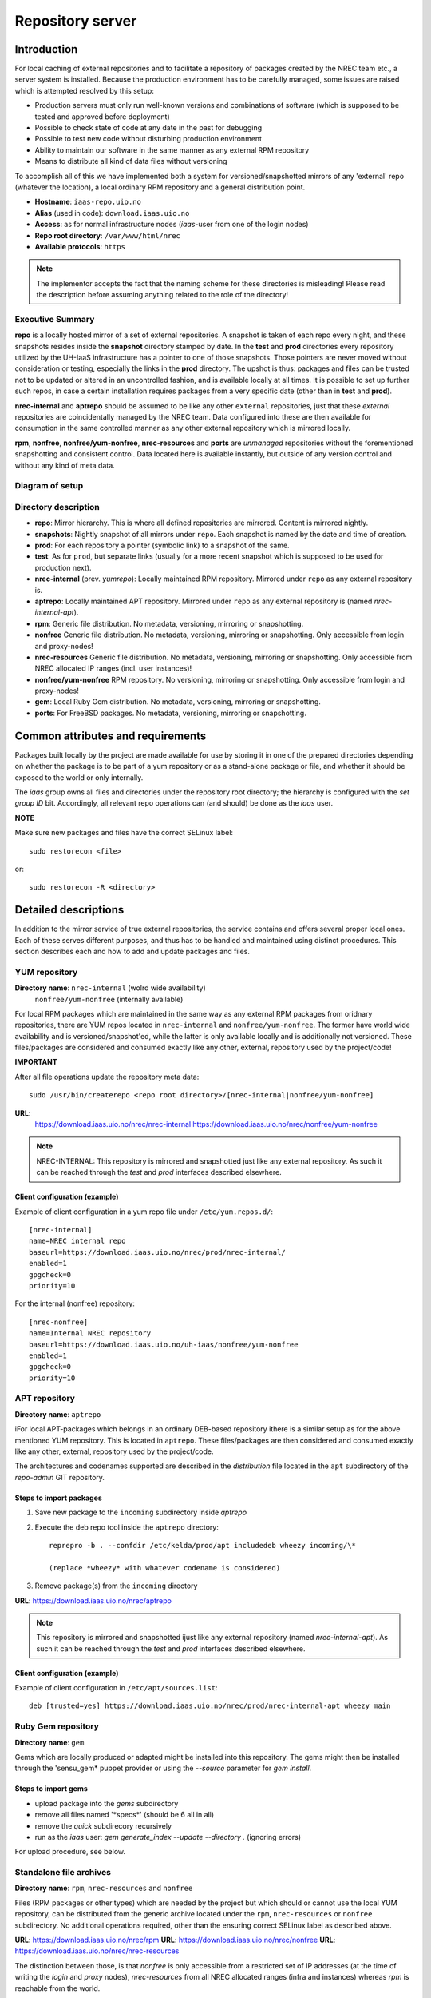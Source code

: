 =================
Repository server
=================


Introduction
============


For local caching of external repositories and to facilitate a repository of
packages created by the NREC team etc., a server system is installed.
Because the production environment has to be carefully managed, some issues are
raised which is attempted resolved by this setup:

* Production servers must only run well-known versions and combinations of
  software (which is supposed to be tested and approved before deployment)
* Possible to check state of code at any date in the past for debugging
* Possible to test new code without disturbing production environment
* Ability to maintain our software in the same manner as any external
  RPM repository
* Means to distribute all kind of data files without versioning


To accomplish all of this we have implemented both a system for versioned/snapshotted
mirrors of any 'external' repo (whatever the location), a local ordinary RPM
repository and a general distribution point.

* **Hostname**: ``iaas-repo.uio.no``
* **Alias** (used in code): ``download.iaas.uio.no``
* **Access**: as for normal infrastructure nodes (*iaas*-user from one of the
  login nodes)
* **Repo root directory**: ``/var/www/html/nrec``
* **Available protocols**: ``https``


.. Note::
   The implementor accepts the fact that the naming scheme
   for these directories is misleading! Please read the description
   before assuming anything related to the role of the directory!


Executive Summary
-----------------

**repo** is a locally hosted mirror of a set of external repositories. A
snapshot is taken of each repo every night, and these snapshots resides inside
the **snapshot** directory stamped by date. In the **test** and **prod**
directories every repository utilized by the UH-IaaS infrastructure has a
pointer to one of those snapshots. Those pointers are never moved without
consideration or testing, especially the links in the **prod** directory. The
upshot is thus: packages and files can be trusted not to be updated or altered
in an uncontrolled fashion, and is available locally at all times. It is
possible to set up further such repos, in case a certain installation requires
packages from a very specific date (other than in **test** and **prod**).

**nrec-internal** and **aptrepo** should be assumed to be like any other ``external``
repositories, just that these `external` repositories are coincidentally managed by
the NREC team. Data configured into these are then available for consumption
in the same controlled manner as any other external repository which is mirrored
locally.

**rpm**, **nonfree**, **nonfree/yum-nonfree**, **nrec-resources** and **ports** are
`unmanaged` repositories without the forementioned snapshotting and consistent
control. Data located here is available instantly, but outside of any version
control and without any kind of meta data.


Diagram of setup
----------------


.. image:: images/repo.png


Directory description
---------------------

* **repo**: Mirror hierarchy. This is where all defined repositories are mirrored.
  Content is mirrored nightly.
* **snapshots**: Nightly snapshot of all mirrors under ``repo``. Each snapshot is
  named by the date and time of creation.
* **prod**: For each repository a pointer (symbolic link) to a snapshot of the
  same.
* **test**: As for ``prod``, but separate links (usually for a more recent
  snapshot which is supposed to be used for production next).
* **nrec-internal** (prev. *yumrepo*): Locally maintained RPM repository. Mirrored under ``repo`` as any
  external repository is.
* **aptrepo**: Locally maintained APT repository. Mirrored under ``repo`` as any
  external repository is (named *nrec-internal-apt*).
* **rpm**: Generic file distribution. No metadata, versioning, mirroring or
  snapshotting.
* **nonfree** Generic file distribution. No metadata, versioning, mirroring or
  snapshotting. Only accessible from login and proxy-nodes!
* **nrec-resources** Generic file distribution. No metadata, versioning, mirroring or
  snapshotting. Only accessible from NREC allocated IP ranges (incl. user
  instances)!
* **nonfree/yum-nonfree** RPM repository. No versioning, mirroring or
  snapshotting. Only accessible from login and proxy-nodes!
* **gem**: Local Ruby Gem distribution. No metadata, versioning, mirroring or
  snapshotting.
* **ports**: For FreeBSD packages. No metadata, versioning, mirroring or
  snapshotting.

Common attributes and requirements
==================================

Packages built locally by the project are made available for use by storing it
in one of the prepared directories depending on whether the package is to be
part of a yum repository or as a stand-alone package or file, and whether it
should be exposed to the world or only internally.

The *iaas* group owns all files and directories under the repository root
directory; the hierarchy is configured with the `set group ID` bit. Accordingly,
all relevant repo operations can (and should) be done as the *iaas* user.

**NOTE**

Make sure new packages and files have the correct SELinux label::

  sudo restorecon <file>

or::

  sudo restorecon -R <directory>



Detailed descriptions
=====================

In addition to the mirror service of true external repositories, the service
contains and offers several proper local ones. Each of these serves different
purposes, and thus has to be handled and maintained using distinct procedures.
This section describes each and how to add and update packages and files.

YUM repository
--------------

**Directory name**: ``nrec-internal`` (wolrd wide availability)
                    ``nonfree/yum-nonfree`` (internally available)

For local RPM packages which are maintained in the same way as any external RPM
packages from oridnary repositories, there are YUM repos located in ``nrec-internal``
and ``nonfree/yum-nonfree``. The former have world wide availability and is
versioned/snapshot'ed, while the latter is only available locally and is
additionally not versioned.
These files/packages are considered and consumed exactly like any other, external,
repository used by the project/code!


**IMPORTANT**

After all file operations update the repository meta data::

  sudo /usr/bin/createrepo <repo root directory>/[nrec-internal|nonfree/yum-nonfree]


**URL**:
  `<https://download.iaas.uio.no/nrec/nrec-internal>`_
  `<https://download.iaas.uio.no/nrec/nonfree/yum-nonfree>`_

.. NOTE::
   NREC-INTERNAL: This repository is mirrored and snapshotted just like any external
   repository. As such it can be reached through the `test` and `prod` interfaces described elsewhere.

Client configuration (example)
``````````````````````````````

Example of client configuration in a yum repo file under ``/etc/yum.repos.d/``::

  [nrec-internal]
  name=NREC internal repo
  baseurl=https://download.iaas.uio.no/nrec/prod/nrec-internal/
  enabled=1
  gpgcheck=0
  priority=10

For the internal (nonfree) repository::

  [nrec-nonfree]
  name=Internal NREC repository
  baseurl=https://download.iaas.uio.no/uh-iaas/nonfree/yum-nonfree
  enabled=1
  gpgcheck=0
  priority=10


APT repository
--------------

**Directory name**: ``aptrepo``

iFor local APT-packages which belongs in an ordinary DEB-based repository ithere
is a similar setup as for the above mentioned YUM repository.
This is located in ``aptrepo``.
These files/packages are then considered and consumed exactly like any other,
external, repository used by the project/code.

The architectures and codenames supported are described in the `distribution`
file located in the ``apt`` subdirectory of the *repo-admin* GIT repository.

Steps to import packages
````````````````````````

1. Save new package to the ``incoming`` subdirectory inside *aptrepo*

#. Execute the deb repo tool inside the ``aptrepo`` directory::

    reprepro -b . --confdir /etc/kelda/prod/apt includedeb wheezy incoming/\*

    (replace *wheezy* with whatever codename is considered)

#. Remove package(s) from the ``incoming`` directory



**URL**: `<https://download.iaas.uio.no/nrec/aptrepo>`_

.. NOTE::
   This repository is mirrored and snapshotted ijust like any external
   repository (named *nrec-internal-apt*). As such it can be reached through the
   `test` and `prod` interfaces described elsewhere.

Client configuration (example)
``````````````````````````````

Example of client configuration in ``/etc/apt/sources.list``::

  deb [trusted=yes] https://download.iaas.uio.no/nrec/prod/nrec-internal-apt wheezy main


Ruby Gem repository
-------------------

**Directory name**: ``gem``

Gems which are locally produced or adapted might be installed into this
repository. The gems might then be installed through the 'sensu_gem* puppet
provider or using the `--source` parameter for *gem install*.


Steps to import gems
````````````````````

- upload package into the `gems` subdirectory
- remove all files named '\*specs\*'  (should be 6 all in all)
- remove the `quick` subdirecory recursively
- run as the `iaas` user:
  *gem generate_index --update --directory .*
  (ignoring errors)


For upload procedure, see below.


Standalone file archives
------------------------

**Directory name**: ``rpm``, ``nrec-resources`` and ``nonfree``

Files (RPM packages or other types) which are needed by the project but which should or cannot
use the local YUM repository, can be distributed from the generic archive
located under the ``rpm``, ``nrec-resources`` or ``nonfree`` subdirectory. No additional operations required, other
than the ensuring correct SELinux label as described above.

**URL**: `<https://download.iaas.uio.no/nrec/rpm>`_
**URL**: `<https://download.iaas.uio.no/nrec/nonfree>`_
**URL**: `<https://download.iaas.uio.no/nrec/nrec-resources>`_

The distinction between those, is that `nonfree` is only accessible from a
restricted set of IP addresses (at the time of writing the *login* and *proxy*
nodes), `nrec-resources` from all NREC allocated ranges (infra and instances)
whereas `rpm` is reachable from the world.

The access lists for the restricted areas are maintained in the *repo-admin*
gitolite repositoryi, in the `httpd` subdirectory.


Upload procedure
````````````````

Probably the simplest way to upload a file to the ``rpm`` (or ``nonfree``) archive is to first
place the file on an available web site and then download it into
the archive on *download*:

1. upload file to a web archive (for instance `<https://folk.uio.no>`_ for UiO affiliated personel)
#. log in to *download* from one of the login nodes in the usual manner::

    sudo ssh iaas@download.iaas.uio.no

#. `cd /var/www/html/nrec/rpm`

#. download the file with wget, curl or something like that


Local mirror and snapshot service
=================================


To facility tight control of the code and files used in our environment, and to
ensure the availability in case of network or external system outages, etc., a
local mirror and snapshot service is implemented.

Content and description of included subdirectories:

========== =============== ============================================================================================== ===============================================
Short name Long name        Description                                                                                    URL
========== =============== ============================================================================================== ===============================================
repo       Repository      Latest sync from external sources                                                              https://download.iaas.uio.no/nrec/repo
snapshots  Snapshots       Regular (usually daily) snapshots of data in repo                                              https://download.iaas.uio.no/nrec/snapshots
test       Test repo       Pointer to a specific snapshot in time, usually newer than `prod`                              https://download.iaas.uio.no/nrec/test
prod       Production repo Pointer to a specific snapshot in time with well-tested data, used in production environments  https://download.iaas.uio.no/nrec/prod
========== =============== ============================================================================================== ===============================================

Usage is normally as follows:

:repo: for development or other use of most up-to-date code
:test: test code which is aimed for next production release
:prod: production code
:snapshots: can be used to test against code from any specific date in the past



Mirror
------

**Directory**: ``repo``

Each mirrored repository is located directly beneath the `repo` folder. Which
"external" (which might actually be located locally) repository is to be
mirrored, is defined by data in the internal **repo-admin** git repo (see below
for access details). All repositories listed in the file *repo.config* is
attempted accessed and synced. The type of repository - as defined in the
configuration file for the appropriate listing - determines what actions are
taken on the data. As this is mainly YUM repositories, the appropriate metadata
commands are executed to create a proper local repository. Any YUM repo defined
in the configuration must have a corresponding repo-definition in a suitable
file in the ``yum.repos.d`` subdirectory (in the git repo!).

The mirroring is done once every night by a root cron job.

To access the most current data in the mirror, us this URL::

    https://download.iaas.uio.no/nrec/repo/

This repository also contains the access list configuration for the restricted
areas like **nonfree** and **nrec-resources**.

Snapshots
---------

**Directory**: ``snapshots``

Every night a cron job runs to create snapshots of all mirrored repositories (of
all kinds). A snapshot subdirectory is created named by the current date and time.
Under this, all repos can be accessed. This way any data can be retrieved from
any data in the past on which a snapshot has been taken.

*current*: In the ``snapshots`` directory there is always a special "snapshot"
named ``current``. This entry is at any time linked to the most current
snapshot.

To access the snapshot library::

    https://download.iaas.uio.no/nrec/snapshots/


.. Note::
   The snapshot data are created using a system of hardlinks. This way unaltered
   data is not duplicated, which conserves space considerably.


Test and prod
-------------

**Directories**: ``test``, ``prod``


All mirrored repos used by UH IaaS can be accessed through a static and well
known historic version using the *test* and *prod* interfaces. By configuring
the appropriate files in the internal **repo-admin** git repo, each repo might
have a ``test`` and ``prod`` pointer linking to a specific snapshot of this
repository. NB: each and every mirrored repo can be set up to link to separate
snapshots!

.. Important::
   This is the access point to use in the production and test environments!


Configuration
-------------

Configuration for the repositories is stored in the internal git repo::

    git@git.iaas.uio.no:repo-admin

The `iaas` user has *READ* permissions and should be used to pull the
configuration to the repository server.


Files
`````

:config:      Generic configuartion (for now the location of the repo root only)
:repo.config: Definition of the external repositories to mirror
:test.config: Which snapshots and local repositories to point to in `test`
:prod.config: Which snapshots and local repositories to point to in `prod`


Considerations
``````````````

- ``test`` should never point to a snapshot older than what the corresponding
  ``prod`` are linking to
- Pointers in ``prod`` **must also** exist in ``test``, the rationale
  being that this somewhat ensures that `prod` has already been tested.
  Links in the `prod` configuration which does not also exist in the `test`
  configuration will *not* be activated (removed if the exists)!
- If there is more than one link listed to the same repo the most current
  is always the one activated.
- Existing links not listed in the current configuration will be removed!

Update procedure
````````````````

1. Clone or pull the git repo locally::

     git@git.iaas.uio.no:repo-admin

   This must be done on a node inside the set up (like the login nodes) due
   to access restrictions on the local git repo.
#. Edit one or both files: `prod.config` and/or `test.config` (or any of the
   other config files), entering or
   changing to reflect the date required (consult
   `the web page <https://iaas-repo.uio.no/nrec/snapshots/>`_ for exact
   timestamp to use.
#. Commit and push to the central git repo.
#. On `osl-login-01` run the ansible job ``update_repo.yaml``::

     sudo ansible-playbook -e "myhosts=download" lib/update_repo.yaml

   This action pull the latest config and update the pointers in `test` and
   `prod`.


Publicizing procedure
---------------------

Normal (automatic)
``````````````````

**rpm**, **nonfree**, **nrec-resources**  and **gem**:
  Files placed inside this location is instantly accessible, provided correct
  SELinux labeling. No snapshotting provided! Access lists set up via the
  configuration and scripts in the `httpd` subdirectory of the *repo-admin*
  repo documented above.


**nrec-internal** and **aptrepo**:
  Files placed inside this location is instantly accessible, provided correct
  SELinux labeling. No snapshotting provided through this interface! For this use
  the SNAPSHOT, TEST or PROD interfaces instead.


**repo**:
  Any repositories which are mirrored (including YUMREPO) have new files
  accessible here after the mirroring job is run during night time. The version
  available is always the most recent!


**snapshots**:
  Every night after mirror job completion a snapshot of the current mirrors are
  taken. Any of these snapshots are available through this interface below a
  directory named by the timestamp [YYYY-MM-DD-hhmm]. The most current snapshot
  is additionally presented as "current".


**test**, **prod**:
  These interfaces should be seen as a static representation of data from specific
  date/times. Each mirrored repository (if configured to be listed here) is
  listed with a link to a specific snapshot of the repo in question. The PROD
  repository is what is used in the production environment and should never be
  more recent than TEST (this is actually prohibited by the setup routine for
  these pointers). Data is available concurrently with the snapshots it is linked
  to.


Manual routine for instant publicizing
``````````````````````````````````````

**rpm**, **nonfree** (incl. *yum-nonfree*), **gem**  and **ports**:
  Nothing required!

**nrec-internal** and **aptrepo**:
  New files are available through the ordinary interfaces after mirroring and
  snapshotting. This is usually done nightly, but the routines might be run
  manually if necessary:

  1. sudo /opt/kelda/repoadmin.sh -e prod sync
  2. sudo /opt/kelda/repoadmin.sh -e prod snapshot


Caveats
-------

* Any changes in the local YUM or APT repository (``nrec-internal`` resp. ``aptrepo``) is not
  accessible through the mirror interface (``repo``) until after the next upcoming
  mirror job (usually during the next night, check crontab on the mirror server
  for details). After this, the data should be accessible under the ``repo`` link.

* New data mirrored is available under the ``snapshot`` link only after the next
  snapshot run (check crontab for details). This is normally scheduled for some
  time after the nightly mirror job.

* Data stored in any of the local repositories are instantly accessible when
  accessed using the direct URL's as listed above.


Purging of old/unused data
==========================

For conservation of disk space there is a janitor script which may be used to
remove (purge) snapshots which are no longer used::

  /usr/local/sbin/snapshot_cleanup.sh

.. Note::
   Only snapshots older than the oldest snapshot still referenced by any
   `test` or `prod` pointers may be deleted.

Invocation:

.. parsed-literal::
   [ sudo ] /usr/local/sbin/snapshot_cleanup.sh [-d|u] [ [-t <YYYY-MM-DD-HHMM> ] | [-r <repository name>] ]

   -u: print usage text and exit
   -d: dry-run (just print what would otherwise be deleted)
   -t: purge snapshots older than timestamp provided
       Timestamp format equals format used by kelda (config fields and snapshot
       directory naming)
   -r: expunge named repository, complete with mirror and every snapshot of it
       (but only snapshots of this particular mirror)

   NB: `-t` and `-r` are mutually exclusive!

   If no `-t` or `-r` argument provided then all snapshots older than oldest still in
   use are removed!

For now there is no automatic invocation, and any cleanup should be done
manually. User confirmation is requested. If running as the *iaas* user then
`sudo` is required.
